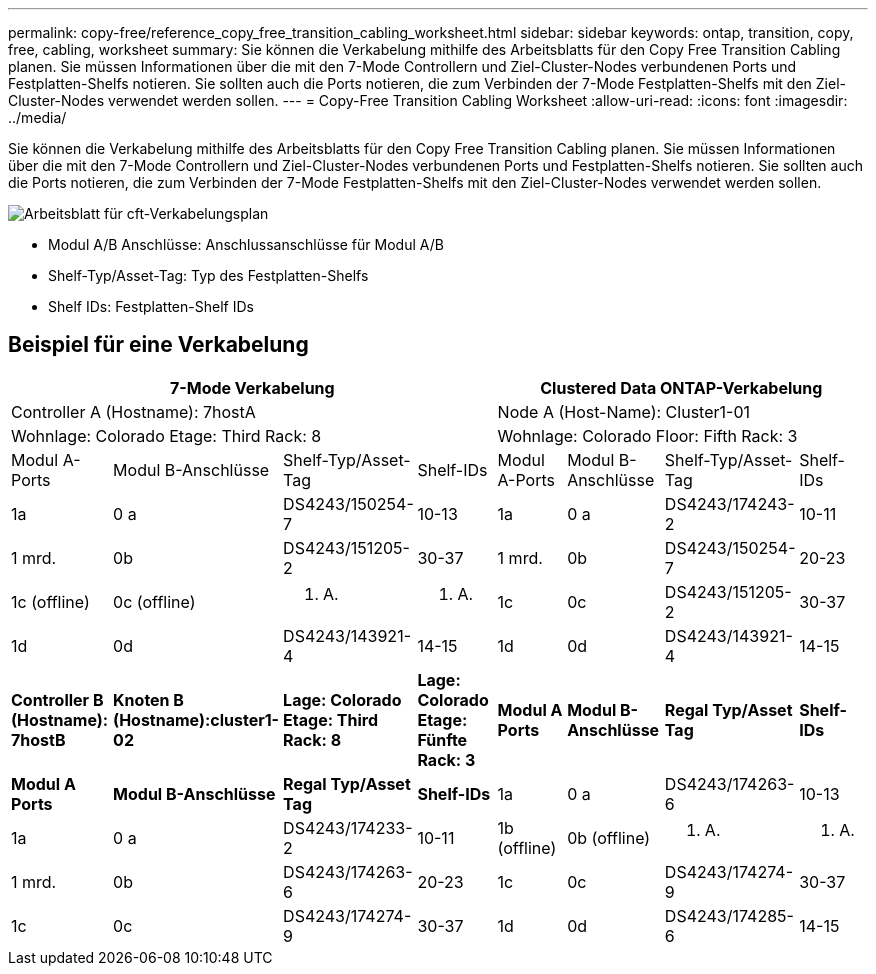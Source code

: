 ---
permalink: copy-free/reference_copy_free_transition_cabling_worksheet.html 
sidebar: sidebar 
keywords: ontap, transition, copy, free, cabling, worksheet 
summary: Sie können die Verkabelung mithilfe des Arbeitsblatts für den Copy Free Transition Cabling planen. Sie müssen Informationen über die mit den 7-Mode Controllern und Ziel-Cluster-Nodes verbundenen Ports und Festplatten-Shelfs notieren. Sie sollten auch die Ports notieren, die zum Verbinden der 7-Mode Festplatten-Shelfs mit den Ziel-Cluster-Nodes verwendet werden sollen. 
---
= Copy-Free Transition Cabling Worksheet
:allow-uri-read: 
:icons: font
:imagesdir: ../media/


[role="lead"]
Sie können die Verkabelung mithilfe des Arbeitsblatts für den Copy Free Transition Cabling planen. Sie müssen Informationen über die mit den 7-Mode Controllern und Ziel-Cluster-Nodes verbundenen Ports und Festplatten-Shelfs notieren. Sie sollten auch die Ports notieren, die zum Verbinden der 7-Mode Festplatten-Shelfs mit den Ziel-Cluster-Nodes verwendet werden sollen.

image::../media/cft_cabling_plan_worksheet.gif[Arbeitsblatt für cft-Verkabelungsplan]

* Modul A/B Anschlüsse: Anschlussanschlüsse für Modul A/B
* Shelf-Typ/Asset-Tag: Typ des Festplatten-Shelfs
* Shelf IDs: Festplatten-Shelf IDs




== Beispiel für eine Verkabelung

|===
4+| 7-Mode Verkabelung 4+| Clustered Data ONTAP-Verkabelung 


4+| Controller A (Hostname): 7hostA 4+| Node A (Host-Name): Cluster1-01 


4+| Wohnlage: Colorado Etage: Third Rack: 8 4+| Wohnlage: Colorado Floor: Fifth Rack: 3 


| Modul A-Ports | Modul B-Anschlüsse | Shelf-Typ/Asset-Tag | Shelf-IDs | Modul A-Ports | Modul B-Anschlüsse | Shelf-Typ/Asset-Tag | Shelf-IDs 


 a| 
1a
 a| 
0 a
 a| 
DS4243/150254-7
 a| 
10-13
 a| 
1a
 a| 
0 a
 a| 
DS4243/174243-2
 a| 
10-11



 a| 
1 mrd.
 a| 
0b
 a| 
DS4243/151205-2
 a| 
30-37
 a| 
1 mrd.
 a| 
0b
 a| 
DS4243/150254-7
 a| 
20-23



 a| 
1c (offline)
 a| 
0c (offline)
 a| 
k. A.
 a| 
k. A.
 a| 
1c
 a| 
0c
 a| 
DS4243/151205-2
 a| 
30-37



 a| 
1d
 a| 
0d
 a| 
DS4243/143921-4
 a| 
14-15
 a| 
1d
 a| 
0d
 a| 
DS4243/143921-4
 a| 
14-15



 a| 
*Controller B (Hostname): 7hostB*
 a| 
*Knoten B (Hostname):cluster1-02*



 a| 
*Lage: Colorado Etage: Third Rack: 8*
 a| 
*Lage: Colorado Etage: Fünfte Rack: 3*



 a| 
*Modul A Ports*
 a| 
*Modul B-Anschlüsse*
 a| 
*Regal Typ/Asset Tag*
 a| 
*Shelf-IDs*
 a| 
*Modul A Ports*
 a| 
*Modul B-Anschlüsse*
 a| 
*Regal Typ/Asset Tag*
 a| 
*Shelf-IDs*



 a| 
1a
 a| 
0 a
 a| 
DS4243/174263-6
 a| 
10-13
 a| 
1a
 a| 
0 a
 a| 
DS4243/174233-2
 a| 
10-11



 a| 
1b (offline)
 a| 
0b (offline)
 a| 
k. A.
 a| 
k. A.
 a| 
1 mrd.
 a| 
0b
 a| 
DS4243/174263-6
 a| 
20-23



 a| 
1c
 a| 
0c
 a| 
DS4243/174274-9
 a| 
30-37
 a| 
1c
 a| 
0c
 a| 
DS4243/174274-9
 a| 
30-37



 a| 
1d
 a| 
0d
 a| 
DS4243/174285-6
 a| 
14-15
 a| 
1d
 a| 
0d
 a| 
DS4243/174285-6
 a| 
14-15

|===